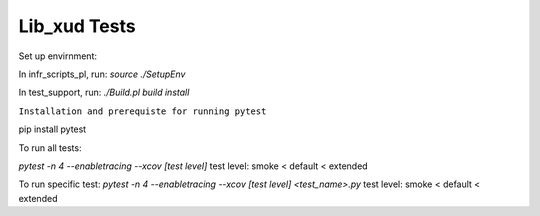 
Lib_xud Tests
=============

Set up envirnment:

In infr_scripts_pl, run:
`source ./SetupEnv`

In test_support, run:
`./Build.pl build install`


``Installation and prerequiste for running pytest``

pip install pytest

To run all tests:

`pytest -n 4 --enabletracing --xcov [test level]`
test level: smoke < default < extended

To run specific test:
`pytest -n 4 --enabletracing --xcov [test level] <test_name>.py`
test level: smoke < default < extended
